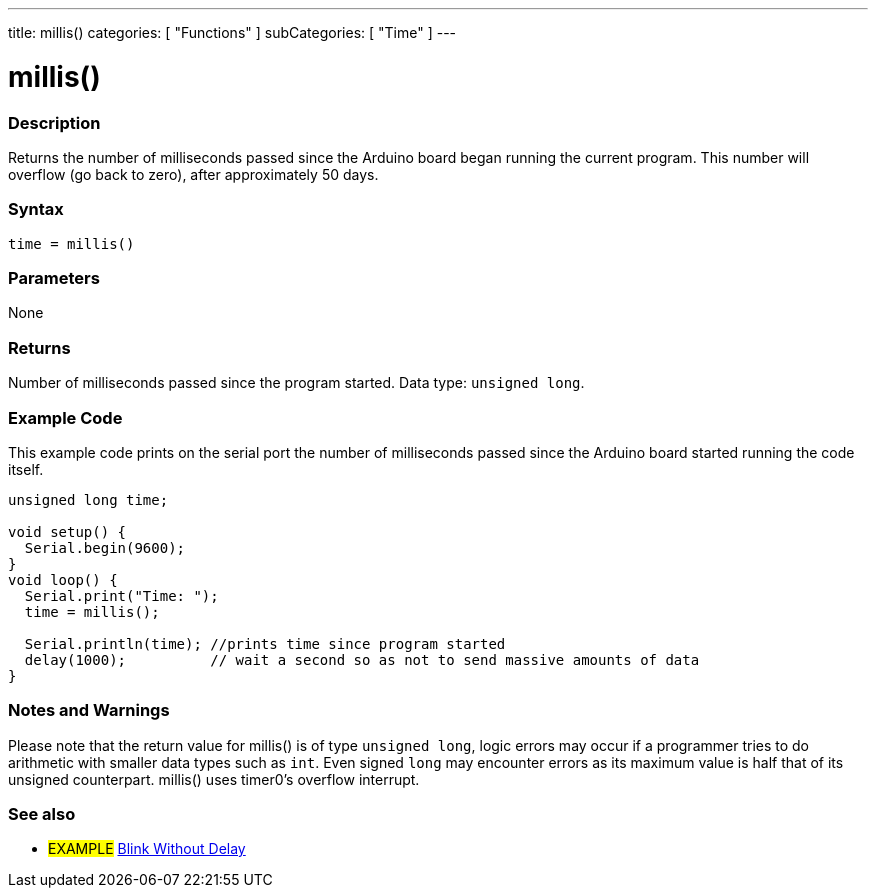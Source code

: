 ---
title: millis()
categories: [ "Functions" ]
subCategories: [ "Time" ]
---

= millis()

// OVERVIEW SECTION STARTS
[#overview]
--

[float]
=== Description
Returns the number of milliseconds passed since the Arduino board began running the current program. This number will overflow (go back to zero), after approximately 50 days.
[%hardbreaks]


[float]
=== Syntax
`time = millis()`


[float]
=== Parameters
None


[float]
=== Returns
Number of milliseconds passed since the program started. Data type: `unsigned long`.

--
// OVERVIEW SECTION ENDS




// HOW TO USE SECTION STARTS
[#howtouse]
--

[float]
=== Example Code
// Describe what the example code is all about and add relevant code   ►►►►► THIS SECTION IS MANDATORY ◄◄◄◄◄
This example code prints on the serial port the number of milliseconds passed since the Arduino board started running the code itself.

[source,arduino]
----
unsigned long time;

void setup() {
  Serial.begin(9600);
}
void loop() {
  Serial.print("Time: ");
  time = millis();

  Serial.println(time); //prints time since program started
  delay(1000);          // wait a second so as not to send massive amounts of data
}
----
[%hardbreaks]

[float]
=== Notes and Warnings
Please note that the return value for millis() is of type `unsigned long`, logic errors may occur if a programmer tries to do arithmetic with smaller data types such as `int`. Even signed `long` may encounter errors as its maximum value is half that of its unsigned counterpart. millis() uses timer0's overflow interrupt.

--
// HOW TO USE SECTION ENDS


// SEE ALSO SECTION
[#see_also]
--

[float]
=== See also

[role="example"]
* #EXAMPLE# http://arduino.cc/en/Tutorial/BlinkWithoutDelay[Blink Without Delay^]

--
// SEE ALSO SECTION ENDS
